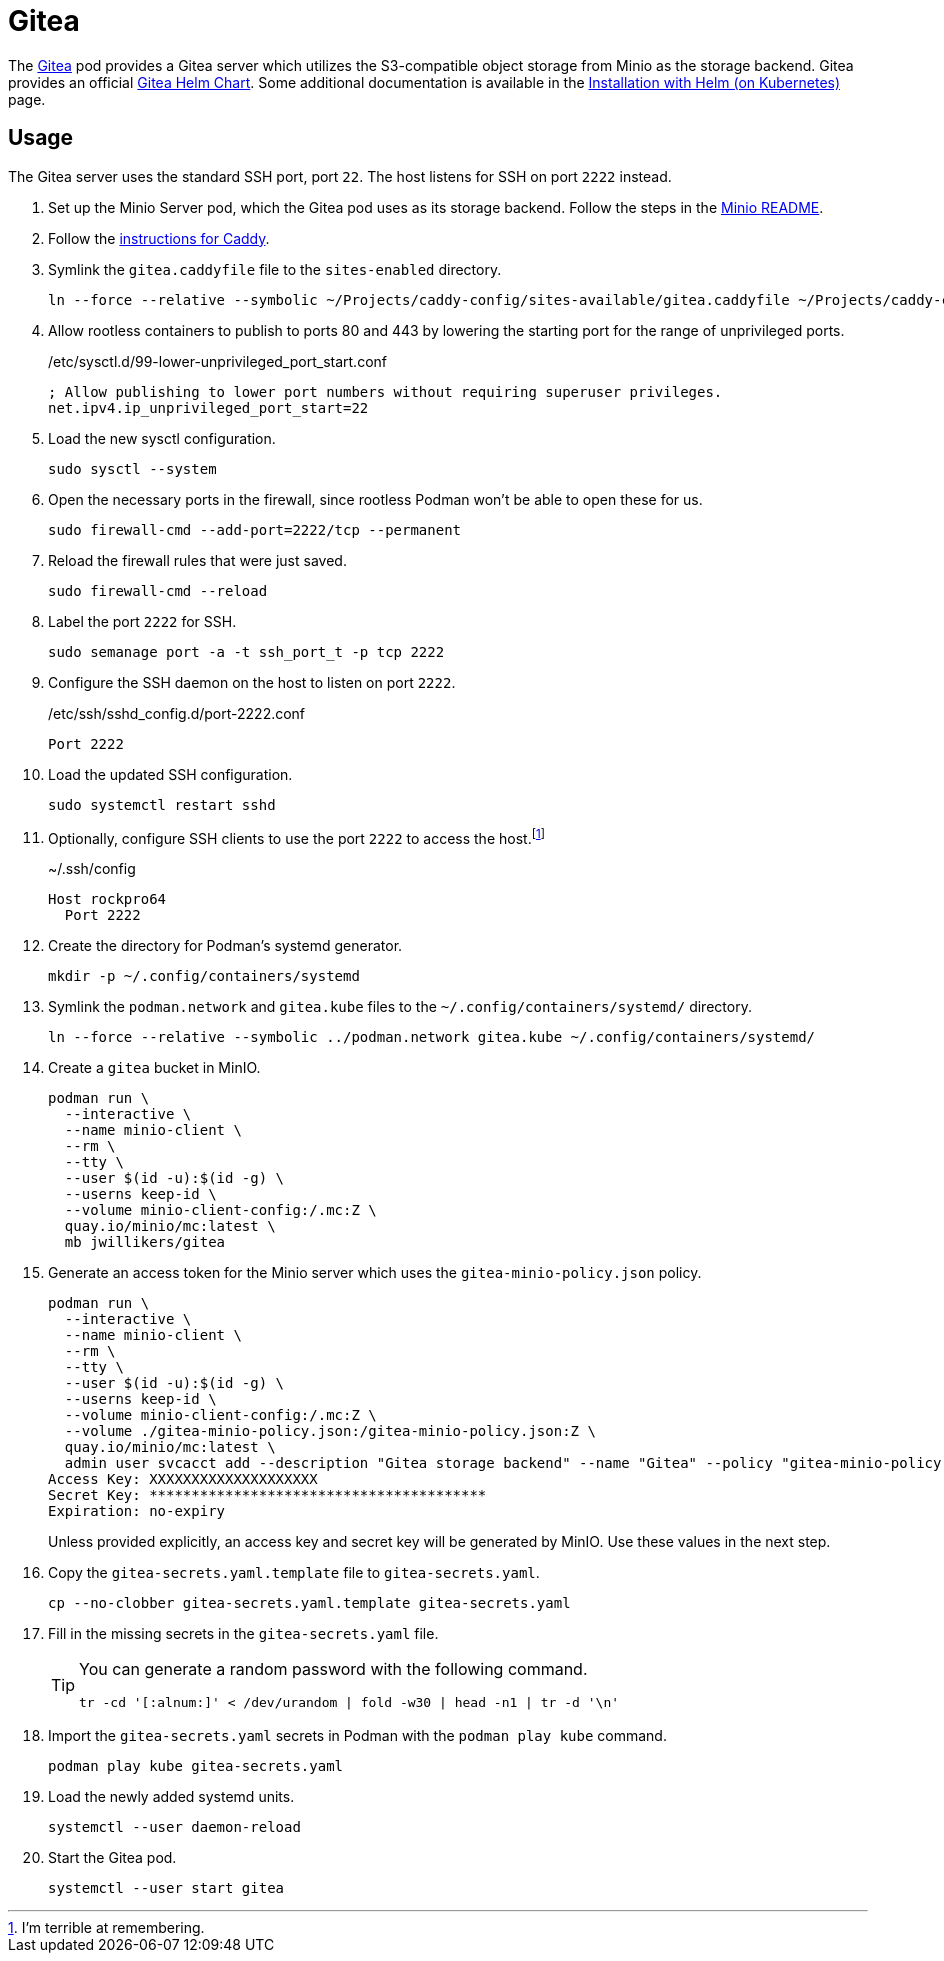 = Gitea
:experimental:
:icons: font
:keywords: git gitea vcs version
ifdef::env-github[]
:tip-caption: :bulb:
:note-caption: :information_source:
:important-caption: :heavy_exclamation_mark:
:caution-caption: :fire:
:warning-caption: :warning:
endif::[]
:Gitea: https://about.gitea.com/[Gitea]

The {Gitea} pod provides a Gitea server which utilizes the S3-compatible object storage from Minio as the storage backend.
Gitea provides an official https://gitea.com/gitea/helm-chart[Gitea Helm Chart].
Some additional documentation is available in the https://docs.gitea.com/installation/install-on-kubernetes[Installation with Helm (on Kubernetes)] page.

== Usage

The Gitea server uses the standard SSH port, port `22`.
The host listens for SSH on port `2222` instead.

. Set up the Minio Server pod, which the Gitea pod uses as its storage backend.
Follow the steps in the <<../minio/README.adoc,Minio README>>.

. Follow the <<../caddy/README.adoc,instructions for Caddy>>.

. Symlink the `gitea.caddyfile` file to the `sites-enabled` directory.
+
[,sh]
----
ln --force --relative --symbolic ~/Projects/caddy-config/sites-available/gitea.caddyfile ~/Projects/caddy-config/sites-enabled/gitea.caddyfile
----

. Allow rootless containers to publish to ports 80 and 443 by lowering the starting port for the range of unprivileged ports.
+
./etc/sysctl.d/99-lower-unprivileged_port_start.conf
[source]
----
; Allow publishing to lower port numbers without requiring superuser privileges.
net.ipv4.ip_unprivileged_port_start=22
----

. Load the new sysctl configuration.
+
[,sh]
----
sudo sysctl --system
----

. Open the necessary ports in the firewall, since rootless Podman won't be able to open these for us.
+
[,sh]
----
sudo firewall-cmd --add-port=2222/tcp --permanent
----

. Reload the firewall rules that were just saved.
+
[,sh]
----
sudo firewall-cmd --reload
----

. Label the port `2222` for SSH.
+
[,sh]
----
sudo semanage port -a -t ssh_port_t -p tcp 2222
----

. Configure the SSH daemon on the host to listen on port `2222`.
+
./etc/ssh/sshd_config.d/port-2222.conf
[source]
----
Port 2222
----

. Load the updated SSH configuration.
+
[,sh]
----
sudo systemctl restart sshd
----

. Optionally, configure SSH clients to use the port `2222` to access the host.footnote:[I'm terrible at remembering.]
+
.~/.ssh/config
[source]
----
Host rockpro64
  Port 2222
----

. Create the directory for Podman's systemd generator.
+
[,sh]
----
mkdir -p ~/.config/containers/systemd
----

. Symlink the `podman.network` and `gitea.kube` files to the `~/.config/containers/systemd/` directory.
+
[,sh]
----
ln --force --relative --symbolic ../podman.network gitea.kube ~/.config/containers/systemd/
----

. Create a `gitea` bucket in MinIO.
+
[,sh]
----
podman run \
  --interactive \
  --name minio-client \
  --rm \
  --tty \
  --user $(id -u):$(id -g) \
  --userns keep-id \
  --volume minio-client-config:/.mc:Z \
  quay.io/minio/mc:latest \
  mb jwillikers/gitea
----

. Generate an access token for the Minio server which uses the `gitea-minio-policy.json` policy.
+
--
[,sh]
----
podman run \
  --interactive \
  --name minio-client \
  --rm \
  --tty \
  --user $(id -u):$(id -g) \
  --userns keep-id \
  --volume minio-client-config:/.mc:Z \
  --volume ./gitea-minio-policy.json:/gitea-minio-policy.json:Z \
  quay.io/minio/mc:latest \
  admin user svcacct add --description "Gitea storage backend" --name "Gitea" --policy "gitea-minio-policy.json" jwillikers core
Access Key: XXXXXXXXXXXXXXXXXXXX
Secret Key: ****************************************
Expiration: no-expiry
----

Unless provided explicitly, an access key and secret key will be generated by MinIO.
Use these values in the next step.
--

. Copy the `gitea-secrets.yaml.template` file to `gitea-secrets.yaml`. 
+
[,sh]
----
cp --no-clobber gitea-secrets.yaml.template gitea-secrets.yaml
----

. Fill in the missing secrets in the `gitea-secrets.yaml` file.
+
[TIP]
====
You can generate a random password with the following command.

[,sh]
----
tr -cd '[:alnum:]' < /dev/urandom | fold -w30 | head -n1 | tr -d '\n'
----
====

. Import the `gitea-secrets.yaml` secrets in Podman with the `podman play kube` command.
+
[,sh]
----
podman play kube gitea-secrets.yaml
----

. Load the newly added systemd units.
+
[,sh]
----
systemctl --user daemon-reload
----

. Start the Gitea pod.
+
[,sh]
----
systemctl --user start gitea
----

